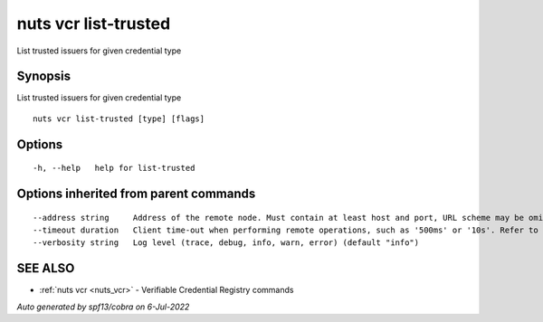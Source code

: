 .. _nuts_vcr_list-trusted:

nuts vcr list-trusted
---------------------

List trusted issuers for given credential type

Synopsis
~~~~~~~~


List trusted issuers for given credential type

::

  nuts vcr list-trusted [type] [flags]

Options
~~~~~~~

::

  -h, --help   help for list-trusted

Options inherited from parent commands
~~~~~~~~~~~~~~~~~~~~~~~~~~~~~~~~~~~~~~

::

      --address string     Address of the remote node. Must contain at least host and port, URL scheme may be omitted. In that case it 'http://' is prepended. (default "localhost:1323")
      --timeout duration   Client time-out when performing remote operations, such as '500ms' or '10s'. Refer to Golang's 'time.Duration' syntax for a more elaborate description of the syntax. (default 10s)
      --verbosity string   Log level (trace, debug, info, warn, error) (default "info")

SEE ALSO
~~~~~~~~

* :ref:`nuts vcr <nuts_vcr>` 	 - Verifiable Credential Registry commands

*Auto generated by spf13/cobra on 6-Jul-2022*

